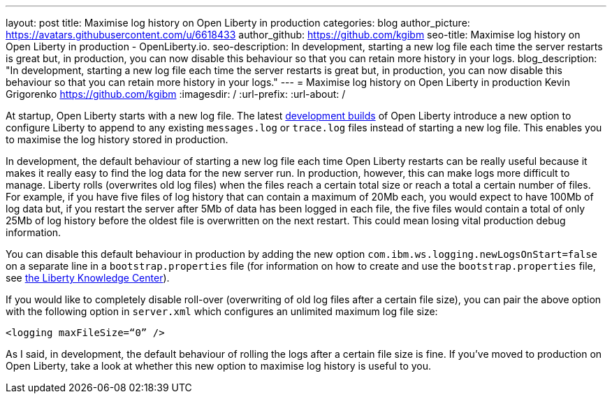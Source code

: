 ---
layout: post
title: Maximise log history on Open Liberty in production
categories: blog
author_picture: https://avatars.githubusercontent.com/u/6618433
author_github: https://github.com/kgibm
seo-title: Maximise log history on Open Liberty in production - OpenLiberty.io.
seo-description: In development, starting a new log file each time the server restarts is great but, in production, you can now disable this behaviour so that you can retain more history in your logs.
blog_description: "In development, starting a new log file each time the server restarts is great but, in production, you can now disable this behaviour so that you can retain more history in your logs."
---
= Maximise log history on Open Liberty in production
Kevin Grigorenko <https://github.com/kgibm>
:imagesdir: /
:url-prefix:
:url-about: /

At startup, Open Liberty starts with a new log file. The latest https://openliberty.io/downloads/[development builds] of Open Liberty introduce a new option to configure Liberty to append to any existing `messages.log` or `trace.log` files instead of starting a new log file. This enables you to maximise the log history stored in production.

In development, the default behaviour of starting a new log file each time Open Liberty restarts can be really useful because it makes it really easy to find the log data for the new server run. In production, however, this can make logs more difficult to manage. Liberty rolls (overwrites old log files) when the files reach a certain total size or reach a total a certain number of files. For example, if you have five files of log history that can contain a maximum of 20Mb each, you would expect to have 100Mb of log data but, if you restart the server after 5Mb of data has been logged in each file, the five files would contain a total of only 25Mb of log history before the oldest file is overwritten on the next restart. This could mean losing vital production debug information.

You can disable this default behaviour in production by adding the new option `com.ibm.ws.logging.newLogsOnStart=false` on a separate line in a `bootstrap.properties` file (for information on how to create and use the `bootstrap.properties` file, see https://www.ibm.com/support/knowledgecenter/SSAW57_liberty/com.ibm.websphere.wlp.nd.multiplatform.doc/ae/twlp_inst_bootstrap.html[the Liberty Knowledge Center]).

If you would like to completely disable roll-over (overwriting of old log files after a certain file size), you can pair the above option with the following option in `server.xml` which configures an unlimited maximum log file size:

[source,xml]
----
<logging maxFileSize=“0” />
----

As I said, in development, the default behaviour of rolling the logs after a certain file size is fine. If you’ve moved to production on Open Liberty, take a look at whether this new option to maximise log history is useful to you.
